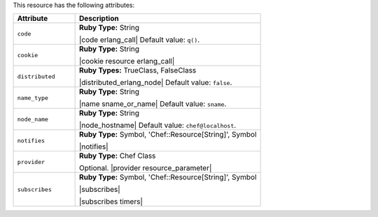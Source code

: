 .. The contents of this file are included in multiple topics.
.. This file should not be changed in a way that hinders its ability to appear in multiple documentation sets.

This resource has the following attributes:

.. list-table::
   :widths: 150 450
   :header-rows: 1

   * - Attribute
     - Description
   * - ``code``
     - **Ruby Type:** String

       |code erlang_call| Default value: ``q()``.
   * - ``cookie``
     - **Ruby Type:** String

       |cookie resource erlang_call|
   * - ``distributed``
     - **Ruby Types:** TrueClass, FalseClass

       |distributed_erlang_node| Default value: ``false``.
   * - ``name_type``
     - **Ruby Type:** String

       |name sname_or_name| Default value: ``sname``.
   * - ``node_name``
     - **Ruby Type:** String

       |node_hostname| Default value: ``chef@localhost``.
   * - ``notifies``
     - **Ruby Type:** Symbol, 'Chef::Resource[String]', Symbol

       |notifies|

       .. include:: ../../includes_resources_common/includes_resources_common_notifications_syntax_notifies.rst

       .. include:: ../../includes_resources_common/includes_resources_common_notifications_timers.rst
   * - ``provider``
     - **Ruby Type:** Chef Class

       Optional. |provider resource_parameter|
   * - ``subscribes``
     - **Ruby Type:** Symbol, 'Chef::Resource[String]', Symbol

       |subscribes|

       .. include:: ../../includes_resources_common/includes_resources_common_notifications_syntax_subscribes.rst

       |subscribes timers|
